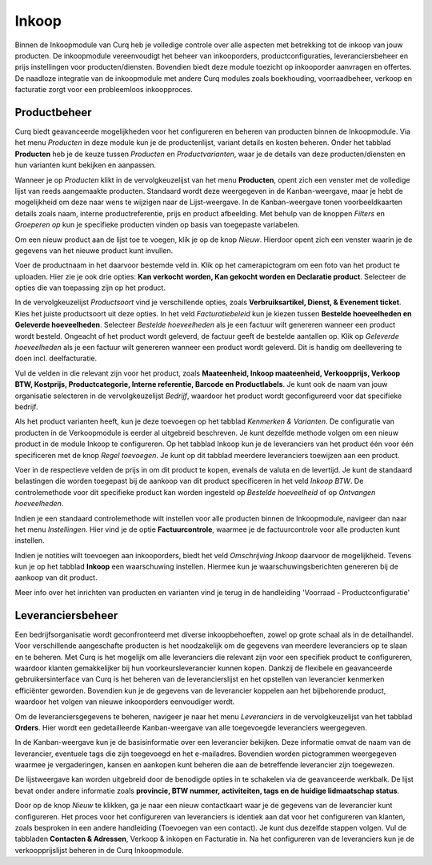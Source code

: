 
====================================================================
Inkoop
====================================================================

Binnen de Inkoopmodule van Curq heb je volledige controle over alle aspecten met betrekking tot de inkoop van jouw producten. De inkoopmodule vereenvoudigt het beheer van inkooporders, productconfiguraties, leveranciersbeheer en prijs instellingen voor producten/diensten. Bovendien biedt deze module toezicht op inkooporder aanvragen en offertes. De naadloze integratie van de inkoopmodule met andere Curq modules zoals boekhouding, voorraadbeheer, verkoop en facturatie zorgt voor een probleemloos inkoopproces.

Productbeheer
---------------------------------------------------------------------------------------------------
Curq biedt geavanceerde mogelijkheden voor het configureren en beheren van producten binnen de Inkoopmodule. Via het menu *Producten* in deze module kun je de productenlijst, variant details en kosten beheren. Onder het tabblad **Producten** heb je de keuze tussen *Producten* en *Productvarianten*, waar je de details van deze producten/diensten en hun varianten kunt bekijken en aanpassen.

Wanneer je op *Producten* klikt in de vervolgkeuzelijst van het menu **Producten**, opent zich een venster met de volledige lijst van reeds aangemaakte producten. Standaard wordt deze weergegeven in de Kanban-weergave, maar je hebt de mogelijkheid om deze naar wens te wijzigen naar de Lijst-weergave. In de Kanban-weergave tonen voorbeeldkaarten details zoals naam, interne productreferentie, prijs en product afbeelding. Met behulp van de knoppen *Filters* en *Groeperen op* kun je specifieke producten vinden op basis van toegepaste variabelen.

.. image:: Media/inkoop001.png

Om een nieuw product aan de lijst toe te voegen, klik je op de knop *Nieuw*. Hierdoor opent zich een venster waarin je de gegevens van het nieuwe product kunt invullen.

.. image:: Media/inkoop002.png

Voer de productnaam in het daarvoor bestemde veld in. Klik op het camerapictogram om een foto van het product te uploaden. Hier zie je ook drie opties: **Kan verkocht worden, Kan gekocht worden en Declaratie product**. Selecteer de opties die van toepassing zijn op het product.

In de vervolgkeuzelijst *Productsoort* vind je verschillende opties, zoals **Verbruiksartikel, Dienst, & Evenement ticket**. Kies het juiste productsoort uit deze opties. In het veld *Facturatiebeleid* kun je kiezen tussen **Bestelde hoeveelheden en Geleverde hoeveelheden**. Selecteer *Bestelde hoeveelheden* als je een factuur wilt genereren wanneer een product wordt besteld. Ongeacht of het product wordt geleverd, de factuur geeft de bestelde aantallen op. Klik op *Geleverde hoeveelheden* als je een factuur wilt genereren wanneer een product wordt geleverd. Dit is handig om deellevering te doen incl. deelfacturatie.

Vul de velden in die relevant zijn voor het product, zoals **Maateenheid, Inkoop maateenheid,  Verkoopprijs, Verkoop BTW, Kostprijs, Productcategorie, Interne referentie, Barcode en Productlabels**. Je kunt ook de naam van jouw organisatie selecteren in de vervolgkeuzelijst *Bedrijf*, waardoor het product wordt geconfigureerd voor dat specifieke bedrijf.

Als het product varianten heeft, kun je deze toevoegen op het tabblad *Kenmerken & Varianten*. De configuratie van producten in de Verkoopmodule is eerder al uitgebreid beschreven. Je kunt dezelfde methode volgen om een nieuw product in de module Inkoop te configureren. Op het tabblad Inkoop kun je de leveranciers van het product één voor één specificeren met de knop *Regel toevoegen*. Je kunt op dit tabblad meerdere leveranciers toewijzen aan een product.

.. image:: Media/inkoop3.png

Voer in de respectieve velden de prijs in om dit product te kopen, evenals de valuta en de levertijd. Je kunt de standaard belastingen die worden toegepast bij de aankoop van dit product specificeren in het veld *Inkoop BTW*. De controlemethode voor dit specifieke product kan worden ingesteld op *Bestelde hoeveelheid* of op *Ontvangen hoeveelheden*.

Indien je een standaard controlemethode wilt instellen voor alle producten binnen de Inkoopmodule, navigeer dan naar het menu *Instellingen*. Hier vind je de optie **Factuurcontrole**, waarmee je de factuurcontrole voor alle producten kunt instellen.

.. image:: Media/inkoop004.png

.. image:: Media/inkoop005.png

Indien je notities wilt toevoegen aan inkooporders, biedt het veld *Omschrijving Inkoop* daarvoor de mogelijkheid. Tevens kun je op het tabblad **Inkoop** een waarschuwing instellen. Hiermee kun je waarschuwingsberichten genereren bij de aankoop van dit product.

.. image:: Media/inkoop006.png

Meer info over het inrichten van producten en varianten vind je terug in de handleiding 'Voorraad - Productconfiguratie'

Leveranciersbeheer
---------------------------------------------------------------------------------------------------

Een bedrijfsorganisatie wordt geconfronteerd met diverse inkoopbehoeften, zowel op grote schaal als in de detailhandel. Voor verschillende aangeschafte producten is het noodzakelijk om de gegevens van meerdere leveranciers op te slaan en te beheren. Met Curq is het mogelijk om alle leveranciers die relevant zijn voor een specifiek product te configureren, waardoor klanten gemakkelijker bij hun voorkeursleverancier kunnen kopen. Dankzij de flexibele en geavanceerde gebruikersinterface van Curq is het beheren van de leverancierslijst en het opstellen van leverancier kenmerken efficiënter geworden. Bovendien kun je de gegevens van de leverancier koppelen aan het bijbehorende product, waardoor het volgen van nieuwe inkooporders eenvoudiger wordt.

Om de leveranciersgegevens te beheren, navigeer je naar het menu *Leveranciers* in de vervolgkeuzelijst van het tabblad **Orders**. Hier wordt een gedetailleerde Kanban-weergave van alle toegevoegde leveranciers weergegeven.

.. image:: Media/inkoop007.png

In de Kanban-weergave kun je de basisinformatie over een leverancier bekijken. Deze informatie omvat de naam van de leverancier, eventuele tags die zijn toegevoegd en het e-mailadres. Bovendien worden pictogrammen weergegeven waarmee je vergaderingen, kansen en aankopen kunt beheren die aan de betreffende leverancier zijn toegewezen.

De lijstweergave kan worden uitgebreid door de benodigde opties in te schakelen via de geavanceerde werkbalk. De lijst bevat onder andere informatie zoals **provincie, BTW nummer, activiteiten, tags en de huidige lidmaatschap status**.

.. image:: Media/inkoop008.png

Door op de knop *Nieuw* te klikken, ga je naar een nieuw contactkaart waar je de gegevens van de leverancier kunt configureren. Het proces voor het configureren van leveranciers is identiek aan dat voor het configureren van klanten, zoals besproken in een andere handleiding (Toevoegen van een contact). Je kunt dus dezelfde stappen volgen. Vul de tabbladen **Contacten & Adressen**, Verkoop & inkopen en Facturatie in. Na het configureren van de leveranciers kun je de verkoopprijslijst beheren in de Curq Inkoopmodule.

.. image:: Media/inkoop009.png


    Inkoop_Inkoop_in_verschillende_maateenheden
    Inkoop_Aanvulopdrachten
